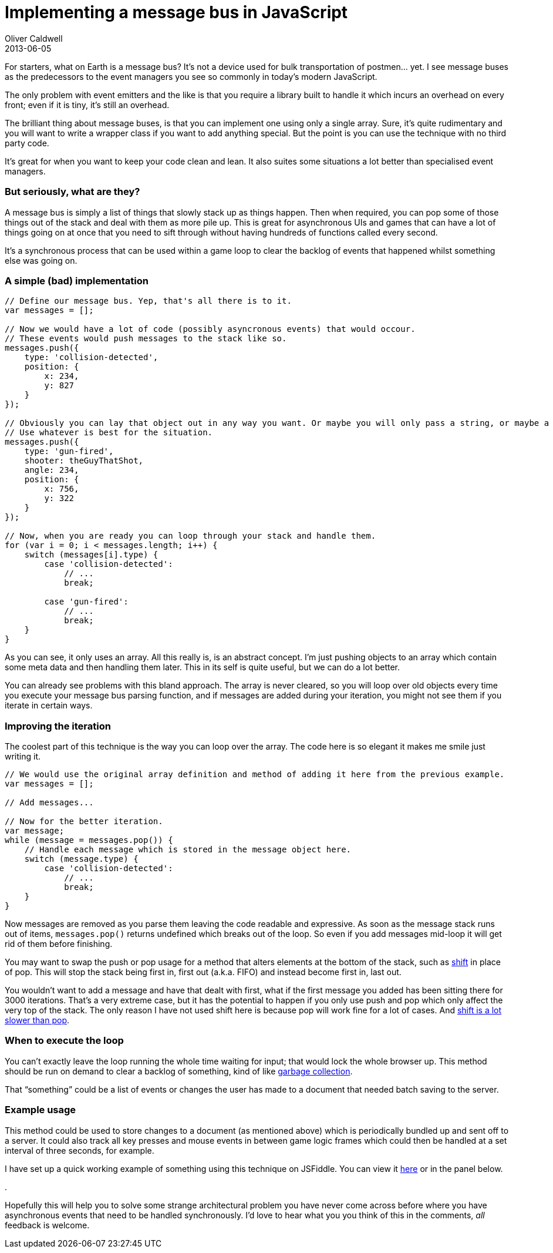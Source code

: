 = Implementing a message bus in JavaScript
Oliver Caldwell
2013-06-05

For starters, what on Earth is a message bus? It’s not a device used for bulk transportation of postmen… yet. I see message buses as the predecessors to the event managers you see so commonly in today’s modern JavaScript.

The only problem with event emitters and the like is that you require a library built to handle it which incurs an overhead on every front; even if it is tiny, it’s still an overhead.

The brilliant thing about message buses, is that you can implement one using only a single array. Sure, it’s quite rudimentary and you will want to write a wrapper class if you want to add anything special. But the point is you can use the technique with no third party code.

It’s great for when you want to keep your code clean and lean. It also suites some situations a lot better than specialised event managers.

=== But seriously, what are they?

A message bus is simply a list of things that slowly stack up as things happen. Then when required, you can pop some of those things out of the stack and deal with them as more pile up. This is great for asynchronous UIs and games that can have a lot of things going on at once that you need to sift through without having hundreds of functions called every second.

It’s a synchronous process that can be used within a game loop to clear the backlog of events that happened whilst something else was going on.

=== A simple (bad) implementation

[source]
----
// Define our message bus. Yep, that's all there is to it.
var messages = [];

// Now we would have a lot of code (possibly asyncronous events) that would occour.
// These events would push messages to the stack like so.
messages.push({
    type: 'collision-detected',
    position: {
        x: 234,
        y: 827
    }
});

// Obviously you can lay that object out in any way you want. Or maybe you will only pass a string, or maybe a class instance.
// Use whatever is best for the situation.
messages.push({
    type: 'gun-fired',
    shooter: theGuyThatShot,
    angle: 234,
    position: {
        x: 756,
        y: 322
    }
});

// Now, when you are ready you can loop through your stack and handle them.
for (var i = 0; i < messages.length; i++) {
    switch (messages[i].type) {
        case 'collision-detected':
            // ...
            break;

        case 'gun-fired':
            // ...
            break;
    }
}
----

As you can see, it only uses an array. All this really is, is an abstract concept. I’m just pushing objects to an array which contain some meta data and then handling them later. This in its self is quite useful, but we can do a lot better.

You can already see problems with this bland approach. The array is never cleared, so you will loop over old objects every time you execute your message bus parsing function, and if messages are added during your iteration, you might not see them if you iterate in certain ways.

=== Improving the iteration

The coolest part of this technique is the way you can loop over the array. The code here is so elegant it makes me smile just writing it.

[source]
----
// We would use the original array definition and method of adding it here from the previous example.
var messages = [];

// Add messages...

// Now for the better iteration.
var message;
while (message = messages.pop()) {
    // Handle each message which is stored in the message object here.
    switch (message.type) {
        case 'collision-detected':
            // ...
            break;
    }
}
----

Now messages are removed as you parse them leaving the code readable and expressive. As soon as the message stack runs out of items, `+messages.pop()+` returns undefined which breaks out of the loop. So even if you add messages mid-loop it will get rid of them before finishing.

You may want to swap the push or pop usage for a method that alters elements at the bottom of the stack, such as https://developer.mozilla.org/en-US/docs/Web/JavaScript/Reference/Global_Objects/Array/shift[shift] in place of pop. This will stop the stack being first in, first out (a.k.a. FIFO) and instead become first in, last out.

You wouldn’t want to add a message and have that dealt with first, what if the first message you added has been sitting there for 3000 iterations. That’s a very extreme case, but it has the potential to happen if you only use push and pop which only affect the very top of the stack. The only reason I have not used shift here is because pop will work fine for a lot of cases. And http://localhost:4000/2013/06/05/implementing-a-message-bus-in-javascript/[shift is a lot slower than pop].

=== When to execute the loop

You can’t exactly leave the loop running the whole time waiting for input; that would lock the whole browser up. This method should be run on demand to clear a backlog of something, kind of like http://en.wikipedia.org/wiki/Garbage_collection_%28computer_science%29[garbage collection].

That “something” could be a list of events or changes the user has made to a document that needed batch saving to the server.

=== Example usage

This method could be used to store changes to a document (as mentioned above) which is periodically bundled up and sent off to a server. It could also track all key presses and mouse events in between game logic frames which could then be handled at a set interval of three seconds, for example.

I have set up a quick working example of something using this technique on JSFiddle. You can view it http://jsfiddle.net/Wolfy87/DdzHL/[here] or in the panel below.

.

Hopefully this will help you to solve some strange architectural problem you have never come across before where you have asynchronous events that need to be handled synchronously. I’d love to hear what you you think of this in the comments, _all_ feedback is welcome.
